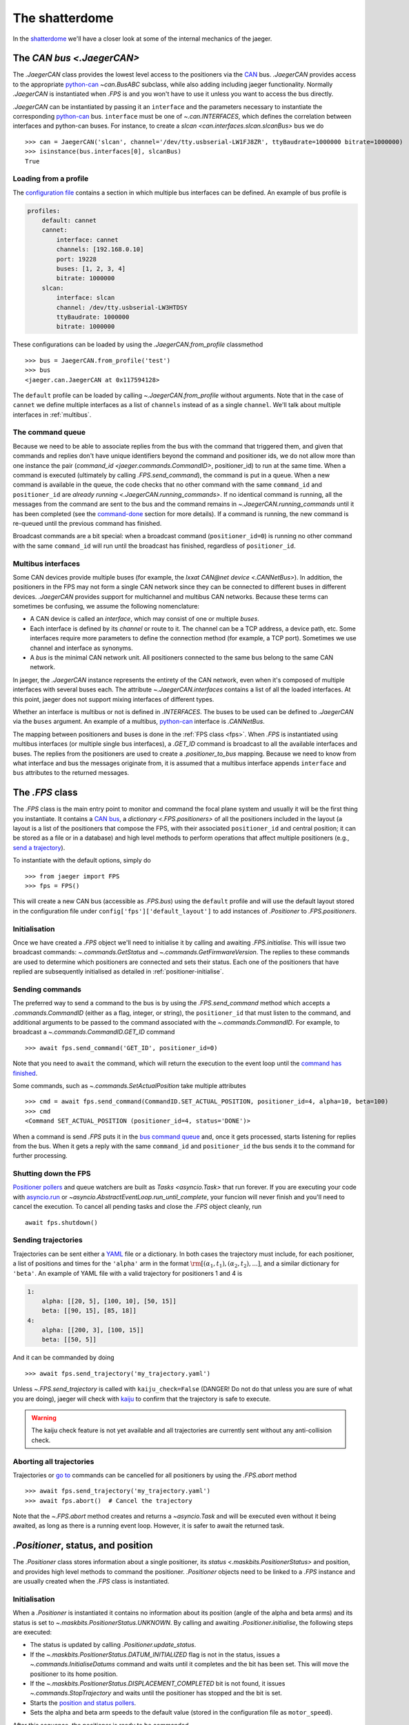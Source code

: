 
The shatterdome
===============

In the `shatterdome <http://pacificrim.wikia.com/wiki/Shatterdome>`__ we'll have a closer look at some of the internal mechanics of the jaeger.

.. _can-bus:

The `CAN bus <.JaegerCAN>`
--------------------------

The `.JaegerCAN` class provides the lowest level access to the positioners via the `CAN <https://en.wikipedia.org/wiki/CAN_bus>`__ bus. `.JaegerCAN` provides access to the appropriate python-can_ `~can.BusABC` subclass, while also adding including jaeger functionality. Normally `.JaegerCAN` is instantiated when `.FPS` is and you won't have to use it unless you want to access the bus directly.

`.JaegerCAN` can be instantiated by passing it an ``interface`` and the parameters necessary to instantiate the corresponding python-can_ bus. ``interface`` must be one of `~.can.INTERFACES`, which defines the correlation between interfaces and python-can buses. For instance, to create a `slcan <can.interfaces.slcan.slcanBus>` bus we do ::

    >>> can = JaegerCAN('slcan', channel='/dev/tty.usbserial-LW1FJ8ZR', ttyBaudrate=1000000 bitrate=1000000)
    >>> isinstance(bus.interfaces[0], slcanBus)
    True

Loading from a profile
^^^^^^^^^^^^^^^^^^^^^^

The `configuration file <config-files>`_ contains a section in which multiple bus interfaces can be defined. An example of bus profile is

.. code-block:: YAML

    profiles:
        default: cannet
        cannet:
            interface: cannet
            channels: [192.168.0.10]
            port: 19228
            buses: [1, 2, 3, 4]
            bitrate: 1000000
        slcan:
            interface: slcan
            channel: /dev/tty.usbserial-LW3HTDSY
            ttyBaudrate: 1000000
            bitrate: 1000000

These configurations can be loaded by using the `.JaegerCAN.from_profile` classmethod ::

    >>> bus = JaegerCAN.from_profile('test')
    >>> bus
    <jaeger.can.JaegerCAN at 0x117594128>

The ``default`` profile can be loaded by calling `~.JaegerCAN.from_profile` without arguments. Note that in the case of ``cannet`` we define multiple interfaces as a list of ``channels`` instead of as a single ``channel``. We'll talk about multiple interfaces in :ref:`multibus`.

.. _can-queue:

The command queue
^^^^^^^^^^^^^^^^^

Because we need to be able to associate replies from the bus with the command that triggered them, and given that commands and replies don't have unique identifiers beyond the command and positioner ids, we do not allow more than one instance the pair (`command_id <jaeger.commands.CommandID>`, positioner_id) to run at the same time. When a command is executed (ultimately by calling `.FPS.send_command`), the command is put in a queue. When a new command is available in the queue, the code checks that no other command with the same ``command_id`` and ``positioner_id`` are `already running <.JaegerCAN.running_commands>`. If no identical command is running, all the messages from the command are sent to the bus and the command remains in `~.JaegerCAN.running_commands` until it has been completed (see the command-done_ section for more details). If a command is running, the new command is re-queued until the previous command has finished.

Broadcast commands are a bit special: when a broadcast command (``positioner_id=0``) is running no other command with the same ``command_id`` will run until the broadcast has finished, regardless of ``positioner_id``.

.. _multibus:

Multibus interfaces
^^^^^^^^^^^^^^^^^^^

Some CAN devices provide multiple buses (for example, the `Ixxat CAN\@net device <.CANNetBus>`). In addition, the positioners in the FPS may not form a single CAN network since they can be connected to different buses in different devices. `.JaegerCAN` provides support for multichannel and multibus CAN networks. Because these terms can sometimes be confusing, we assume the following nomenclature:

- A CAN device is called an *interface*, which may consist of one or multiple *buses*.
- Each interface is defined by its *channel* or route to it. The channel can be a TCP address, a device path, etc. Some interfaces require more parameters to define the connection method (for example, a TCP port). Sometimes we use channel and interface as synonyms.
- A *bus* is the minimal CAN network unit. All positioners connected to the same bus belong to the same CAN network.

In jaeger, the `.JaegerCAN` instance represents the entirety of the CAN network, even when it's composed of multiple interfaces with several buses each. The attribute `~.JaegerCAN.interfaces` contains a list of all the loaded interfaces. At this point, jaeger does not support mixing interfaces of different types.

Whether an interface is multibus or not is defined in `.INTERFACES`. The buses to be used can be defined to `.JaegerCAN` via the ``buses`` argument. An example of a multibus, python-can_ interface is `.CANNetBus`.

The mapping between positioners and buses is done in the :ref:`FPS class <fps>`. When `.FPS` is instantiated using multibus interfaces (or multiple single bus interfaces), a `.GET_ID` command is broadcast to all the available interfaces and buses. The replies from the positioners are used to create a `.positioner_to_bus` mapping. Because we need to know from what interface and bus the messages originate from, it is assumed that a multibus interface appends ``interface`` and ``bus`` attributes to the returned messages.


.. _fps:

The `.FPS` class
----------------

The `.FPS` class is the main entry point to monitor and command the focal plane system and usually it will be the first thing you instantiate. It contains a `CAN bus <can-bus>`_, a `dictionary <.FPS.positioners>` of all the positioners included in the layout (a layout is a list of the positioners that compose the FPS, with their associated ``positioner_id`` and central position; it can be stored as a file or in a database) and high level methods to perform operations that affect multiple positioners (e.g., `send a trajectory <send-trajectory>`_).

To instantiate with the default options, simply do ::

    >>> from jaeger import FPS
    >>> fps = FPS()

This will create a new CAN bus (accessible as `.FPS.bus`) using the ``default`` profile and will use the default layout stored in the configuration file under ``config['fps']['default_layout']`` to add instances of `.Positioner` to `.FPS.positioners`.

Initialisation
^^^^^^^^^^^^^^

Once we have created a `.FPS` object we'll need to initialise it by calling and awaiting `.FPS.initialise`. This will issue two broadcast commands: `~.commands.GetStatus` and `~.commands.GetFirmwareVersion`. The replies to these commands are used to determine which positioners are connected and sets their status. Each one of the positioners that have replied are subsequently initialised as detailed in :ref:`positioner-initialise`.

Sending commands
^^^^^^^^^^^^^^^^

The preferred way to send a command to the bus is by using the `.FPS.send_command` method which accepts a `.commands.CommandID` (either as a flag, integer, or string), the ``positioner_id`` that must listen to the command, and additional arguments to be passed to the command associated with the `~.commands.CommandID`. For example, to broadcast a `~.commands.CommandID.GET_ID` command ::

    >>> await fps.send_command('GET_ID', positioner_id=0)

Note that you need to ``await`` the command, which will return the execution to the event loop until the `command has finished <command-done>`_.

Some commands, such as `~.commands.SetActualPosition` take multiple attributes ::

    >>> cmd = await fps.send_command(CommandID.SET_ACTUAL_POSITION, positioner_id=4, alpha=10, beta=100)
    >>> cmd
    <Command SET_ACTUAL_POSITION (positioner_id=4, status='DONE')>

When a command is send `.FPS` puts it in the `bus command queue <can-queue>`_ and, once it gets processed, starts listening for replies from the bus. When it gets a reply with the same ``command_id`` and ``positioner_id`` the bus sends it to the command for further processing.

Shutting down the FPS
^^^^^^^^^^^^^^^^^^^^^

`Positioner pollers <positioner-pollers>`_ and queue watchers are built as `Tasks <asyncio.Task>` that run forever. If you are executing your code with `asyncio.run <https://docs.python.org/3/library/asyncio-task.html#asyncio.run>`__ or `~asyncio.AbstractEventLoop.run_until_complete`, your funcion will never finish and you'll need to cancel the execution. To cancel all pending tasks and close the `.FPS` object cleanly, run ::

    await fps.shutdown()

.. _send-trajectory:

Sending trajectories
^^^^^^^^^^^^^^^^^^^^

Trajectories can be sent either a `YAML <http://yaml.org>`_ file or a dictionary. In both cases the trajectory must include, for each positioner, a list of positions and times for the ``'alpha'`` arm in the format :math:`\rm [(\alpha_1, t_1), (\alpha_2, t_2), ...]`, and a similar dictionary for ``'beta'``. An example of YAML file with a valid trajectory for positioners 1 and 4 is

.. code-block:: yaml

    1:
        alpha: [[20, 5], [100, 10], [50, 15]]
        beta: [[90, 15], [85, 18]]
    4:
        alpha: [[200, 3], [100, 15]]
        beta: [[50, 5]]

And it can be commanded by doing ::

    >>> await fps.send_trajectory('my_trajectory.yaml')

Unless `~.FPS.send_trajectory` is called with ``kaiju_check=False`` (DANGER! Do not do that unless you are sure of what you are doing), jaeger will check with kaiju_ to confirm that the trajectory is safe to execute.

.. warning:: The kaiju check feature is not yet available and all trajectories are currently sent without any anti-collision check.

Aborting all trajectories
^^^^^^^^^^^^^^^^^^^^^^^^^

Trajectories or `go to <positioner-goto>`_ commands can be cancelled for all positioners by using the `.FPS.abort` method ::

    >>> await fps.send_trajectory('my_trajectory.yaml')
    >>> await fps.abort()  # Cancel the trajectory

Note that the `~.FPS.abort` method creates and returns a `~asyncio.Task` and will be executed even without it being awaited, as long as there is a running event loop. However, it is safer to await the returned task.


`.Positioner`, status, and position
-----------------------------------

The `.Positioner` class stores information about a single positioner, its `status <.maskbits.PositionerStatus>` and position, and provides high level methods to command the positioner. `.Positioner` objects need to be linked to a `.FPS` instance and are usually created when the `.FPS` class is instantiated.

.. _positioner-initialise:

Initialisation
^^^^^^^^^^^^^^

When a `.Positioner` is instantiated it contains no information about its position (angle of the alpha and beta arms) and its status is set to `~.maskbits.PositionerStatus.UNKNOWN`. By calling and awaiting `.Positioner.initialise`, the following steps are executed:

- The status is updated by calling `.Positioner.update_status`.
- If the `~.maskbits.PositionerStatus.DATUM_INITIALIZED` flag is not in the status, issues a `~.commands.InitialiseDatums` command and waits until it completes and the bit has been set. This will move the positioner to its home position.
- If the `~.maskbits.PositionerStatus.DISPLACEMENT_COMPLETED` bit is not found, it issues `~.commands.StopTrajectory` and waits until the positioner has stopped and the bit is set.
- Starts the `position and status pollers <position-pollers>`_.
- Sets the alpha and beta arm speeds to the default value (stored in the configuration file as ``motor_speed``).

After this sequence, the positioner is ready to be commanded.

.. _positioner-pollers:

Position and status pollers
^^^^^^^^^^^^^^^^^^^^^^^^^^^

The status of the positioner, given as a `maskbit <maskbits>`_ `~.maskbits.PositionerStatus` (or `.maskbits.BootloaderStatus` if the positioner is in `bootloader <bootloader-mode>`_ mode) can be accessed via the ``status`` attribute and updated by calling the `~.Positioner.update_status` coroutine. Similarly, the current position of the positioner is stored in the ``alpha`` and ``beta`` attributes, in degrees, and updated via `~.Positioner.update_position`.

As we initialise the positioner, two `~.utils.helpers.Poller` instances are created: `~.Positioner.status_poller` and `~.Positioner.position_poller`. These tasks simply call `~.Positioner.update_status`. and `~.Positioner.update_position` every second and update the corresponding attribute. The delay between polls can be set via the `~.utils.helpers.Poller.set_delay` method.

.. _positioner-goto:

Sending a positioner to a position
^^^^^^^^^^^^^^^^^^^^^^^^^^^^^^^^^^

The `.Positioner.goto` coroutine allows to easily send the positioner to a position or set the speed of either arm ::

    await positioner.goto(alpha=30, beta=90, alpha_speed=1000, beta_speed=1200)

    # Only set speed
    await positioner.goto(alpha_speed=500, beta_speed=500)

    # Only go to position using the speed we just set
    await positioner.goto(alpha=100, beta=154)

Awaiting `.Positioner.goto` blocks until the positioner has arrived to the desired position and `~.maskbits.PositionerStatus.DISPLACEMENT_COMPLETED` is set.

Waiting for a status
^^^^^^^^^^^^^^^^^^^^

In many cases it's convenient to asynchronously block the execution of a coroutine while we wait until certain bits appear in the status. To do that one can use `~.Positioner.wait_for_status` ::

    # Wait until DISPLACEMENT_COMPLETED appears
    await positioner.wait_for_status(PositionerStatus.DISPLACEMENT_COMPLETED)

    # Wait untils SYSTEM_INITIALIZATION and DATUM_INITIALIZED are set. Time-out in 3 seconds if that doesn't happen.
    await positioner.wait_for_status([PositionerStatus.SYSTEM_INITIALIZATION, PositionerStatus.DATUM_INITIALIZED], timeout=3)

While `~.Positioner.wait_for_status` is running the interval at which `~.Positioner.status_poller` updates the status is increased (to 0.1 seconds by default, but this can be set when calling the coroutine) and the default value is restored when the status is reached or the time-out happens.


Commands
--------

`.Command` provides a base class to implement wrappers around firmware commands. It handles the creation of messages to be passed to the bus, encodes the ``arbitration id`` from the ``command_id` and ``positioner_id``, processes replies, and keeps a record of the status of a command. Commands that accept extra data (e.g., positions of the alpha and beta arms) also do the encoding of the input parameters to the format that the firmware command understands, making them easier to use. Commands are `asyncio.Future` objects and can be awaited until complete. A list of all the available commands can be found `here <command-list>`_.

Commands can sent directly to the FPS ::

    >>> from jaeger.commands import GetStatus
    >>> status_cmd = GetStatus(positioner_id=4)
    >>> status_cmd
    <Command GET_STATUS (positioner_id=4, status='READY')>
    >>> fps.send_command(status_cmd)
    True
    >>> await status_cmd

This is what happens when you execute the above snippet:

- When created, the command has status `~.maskbits.CommandStatus.READY` and is prepared to be sent to the bus.
- When we `~.FPS.send_command` the command, it gets put in the `bus queue <can-queue>`_.
- Shortly after, the bus processes the command from the queue and checks that no other command with the same ``(command_id, positioner_id)`` is running. If that's the case the command status is changed to `~.maskbits.CommandStatus.RUNNING` and all the `~.commands.base.Message` that compose the command are sent to the bus. A `~.commands.base.Message` is just a wrapper that contains the ``arbitration_id`` and the data to send as bytes. Most command will issue just a message but some such as `~.commands.SendTrajectoryData` can send multiple messages.
- The bus listens to replies from the bus and redirects them to the command with the matching ``(command_id, positioner_id)`` where they are processed.
- Once the expected replies have been received, or when the command times out, the command is marked `~.maskbits.CommandStatus.DONE` or `~.maskbits.CommandStatus.FAILED`. See the :ref:`command-done` section for more details.
- When the command is marked done, the ``result`` of the `~asyncio.Future` is set and the event loop returns.

Replies
^^^^^^^

When a reply is received from the bus it is redirected to appropriate command, processed, and stored in the `~.commands.base.Command.replies` list as a `~.commands.base.Reply` object. `~.commands.base.Reply` instances are quite simple and contain the associated ``positioner_id`` and ``command_id`` as well as the `~.commands.base.Reply.data` returned (as a `bytearray`), and the `~.commands.base.Reply.response_code` (and instance of `~.maskbits.ResponseCode`) for the command sent.

.. _command-done:

When is a command marked done?
^^^^^^^^^^^^^^^^^^^^^^^^^^^^^^

There are several ways in which a command can be marked done:

- If the command is not a broadcast and it has received *as many replies as messages sent* and all those replies have the `~.maskbits.ResponseCode.COMMAND_ACCEPTED` bit, then the command is marked `~.maskbits.CommandStatus.DONE`. This happens because we expect each message sent to receive a confirmation that it has been accepted, even if the reply doesn't include any additional data.
- If any reply to the command has a `~.maskbits.ResponseCode` different from `~.maskbits.ResponseCode.COMMAND_ACCEPTED` then the command is immediately marked `~.maskbits.CommandStatus.FAILED` and all additional replies are ignored.
- If the command is a broadcast we don't know how many replies to expect. In that case the command waits until it :ref:`times out <command-timeout>` and it's marked `~.maskbits.CommandStatus.DONE` if it has received at least one reply, otherwise `~.maskbits.CommandStatus.FAILED`.
- If the command is instantiated with ``timeout=0``, the command is marked done the moment it is processed by the :ref:`bus queue <can-queue>`. In this case all replies to the command are ignored.

.. _command-timeout:

Time-outs
^^^^^^^^^

When the command is set to `~.maskbits.CommandStatus.RUNNING` (i.e., when it is processed from the :ref:`bus queue <can-queue>`), a timer starts that times out the command after a certain delay (usually one second). The timeout can be set when the command is instantiated. When the command times out it is marked done (if is has not already been so) according to the :ref:`above logic <command-done>`.

The ``timeout`` can be set to `None`, in which case the command will never time out. When combined with a broadcast this means the command will never be marked finished and the user will need to manually call `~.commands.base.Command.finish_command` to finish it. For example ::

    import asyncio

    from jaeger import FPS
    from jaeger.maskbits import CommandStatus, PositionerStatus


    async def check_status(status_cmd, positioners):

        print('Starting monitoring')

        if all(asyncio.gather(*[positioner.wait_for_status(PositionerStatus.DATUM_INITIALIZED) for positioner in positioners])):
            status_cmd.finish_command(status=CommandStatus.DONE)
        else:
            status_cmd.finish_command(status=CommandStatus.FAILED)


    async def get_status():

        fps = FPS()
        await fps.initialise()

        status_cmd = fps.send_command('GET_STATUS', positioner_id=0, timeout=None)

        asyncio.create_task(check_status(status_cmd, fps.positioners))

        await status_cmd

        print('Command done')


    asyncio.run(get_status())


Internals
---------

.. _config-files:

Configuration files
^^^^^^^^^^^^^^^^^^^

jaeger uses the default configuration file system from the `SDSS Python template <https://sdss-python-template.readthedocs.io/en/latest/#configuration-file-and-logging>`__. The main configuration file, in YAML_ format, is included with the package in `etc/jaeger.yml <https://github.com/sdss/jaeger/blob/master/python/jaeger/etc/jaeger.yml>`__. Any section in this file can be overridden in a personal configuration file that must be located at ``~/.jaeger.jaeger.yml`` in the HOME directory of the user executing the code. For example, if the default ``interfaces`` section is

.. code-block:: YAML

    profiles:
        default: slcan
        slcan:
            interface: slcan
            channel: /dev/tty.usbserial-LW1FJ8ZR
            ttyBaudrate: 1000000
            bitrate: 1000000
        test:
            interface: test
            channel: none
            ttyBaudrate: 1000000
            bitrate: 1000000

But we want to change the channel of the default configuration we can create a file that contains

.. code-block:: YAML

    interfaces:
        default:
            channel: /dev/tty.USB0

Logging
^^^^^^^

There are two loggers in jaeger. Both of them are output to the terminal (with different logging levels) and stored in files. The first one logs all jaeger specific messages and it is stored at ``~/.jaeger/jaeger.log``. The second logs interaction with the CAN bus and saves messages to ``~/.jaeger/can.log``. In both cases, all messages with logging level ``INFO`` or above are output to the terminal. The logger instances can be access from the top jaeger module by importing ``from jaeger import log, can_log``.

To change the terminal logging level you can use the `~logging.Handler.setLevel` method. For instance ::

    import logging
    from jaeger import log

    # log.sh contains the terminal logging handler
    log.sh.setLevel(logging.DEBUG)


.. _bootloader-mode:

The bootloader mode
-------------------

During the first 10 seconds after a positioner has been powered up it remains in bootloader mode. In this state is is possible to issue several :ref:`specific commands <bootloader-commands>` to update the firmware. In this mode the `~.commands.GetStatus` command returns bits that must be interpreted using the `~.maskbits.BootloaderStatus` maskbit.

Is is possible to know whether a positioner is in bootloader mode by `getting the firmware version <.commands.GetFirmwareVersion>` command and getting the version string. If the version is ``'XX.80.YY'`` the positioner is in bootloader mode.

.. note:: This implementation is temporary and will be changed once the bootloaded mode can be set via de sync cable.

Upgrading firmware
^^^^^^^^^^^^^^^^^^

If is possible to upgrade the firmware of a positioner (or set of them) by using the convenience function `~.commands.load_firmware`. A :ref:`CLI interface <cli>` to this function is available via the ``jaeger`` command.


.. _kaiju: https://github.com/csayres/kaiju
.. _python-can: https://github.com/hardbyte/python-can
